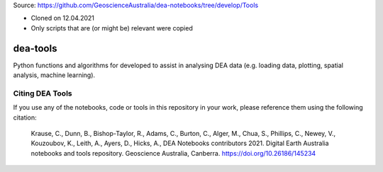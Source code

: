 
Source: https://github.com/GeoscienceAustralia/dea-notebooks/tree/develop/Tools

- Cloned on 12.04.2021
- Only scripts that are (or might be) relevant were copied


dea-tools
=========

Python functions and algorithms for developed to assist in analysing DEA data (e.g. loading data, plotting, spatial analysis, machine learning).

Citing DEA Tools
----------------

If you use any of the notebooks, code or tools in this repository in your work, please reference them using the following citation:

    Krause, C., Dunn, B., Bishop-Taylor, R., Adams, C., Burton, C., Alger, M., Chua, S., Phillips, C., Newey, V., Kouzoubov, K., Leith, A., Ayers, D., Hicks, A., DEA Notebooks contributors 2021. Digital Earth Australia notebooks and tools repository. Geoscience Australia, Canberra. https://doi.org/10.26186/145234

